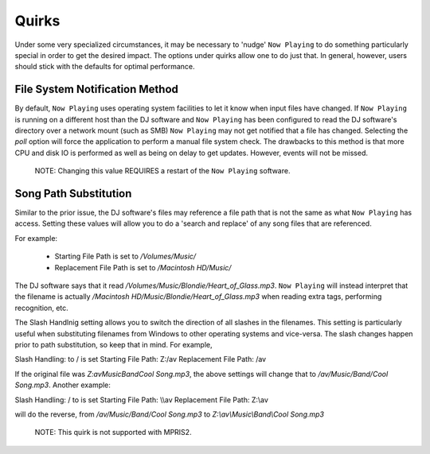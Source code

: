 Quirks
======

Under some very specialized circumstances, it may be necessary to 'nudge' ``Now Playing``
to do something particularly special in order to get the desired impact.  The options
under quirks allow one to do just that.  In general, however, users should stick with
the defaults for optimal performance.

File System Notification Method
-------------------------------

By default, ``Now Playing`` uses operating system facilities to let it know when input
files have changed.  If ``Now Playing`` is running on a different host than the
DJ software and ``Now Playing`` has been configured to read the DJ software's directory
over a network mount (such as SMB) ``Now Playing`` may not get notified that a file
has changed.  Selecting the `poll` option will force the application to perform a manual
file system check.  The drawbacks to this method is that more CPU and disk IO is performed
as well as being on delay to get updates.  However, events will not be missed.

      NOTE: Changing this value REQUIRES a restart of the ``Now Playing`` software.


Song Path Substitution
----------------------

Similar to the prior issue, the DJ software's files may reference a file path that is
not the same as what ``Now Playing`` has access.  Setting these values will allow you
to do a 'search and replace' of any song files that are referenced.

For example:

  - Starting File Path is set to `/Volumes/Music/`
  - Replacement File Path is set to `/Macintosh HD/Music/`

The DJ software says that it read `/Volumes/Music/Blondie/Heart_of_Glass.mp3`.  ``Now Playing``
will instead interpret that the filename is actually
`/Macintosh HD/Music/Blondie/Heart_of_Glass.mp3` when reading extra tags, performing recognition, etc.

The Slash Handlnig setting allows you to switch the direction of all slashes in the filenames.
This setting is particularly useful when substituting filenames from Windows to other operating
systems and vice-versa.  The slash changes happen prior to path substitution, so keep that in
mind.  For example,

Slash Handling: \ to / is set
Starting File Path: Z:/av
Replacement File Path: /av

If the original file was `Z:\av\Music\Band\Cool Song.mp3`, the above settings will change that
to `/av/Music/Band/Cool Song.mp3`.  Another example:

Slash Handling: / to \ is set
Starting File Path: \\\\av
Replacement File Path: Z:\\av

will do the reverse, from `/av/Music/Band/Cool Song.mp3` to `Z:\\av\\Music\\Band\\Cool Song.mp3`

      NOTE: This quirk is not supported with MPRIS2.
